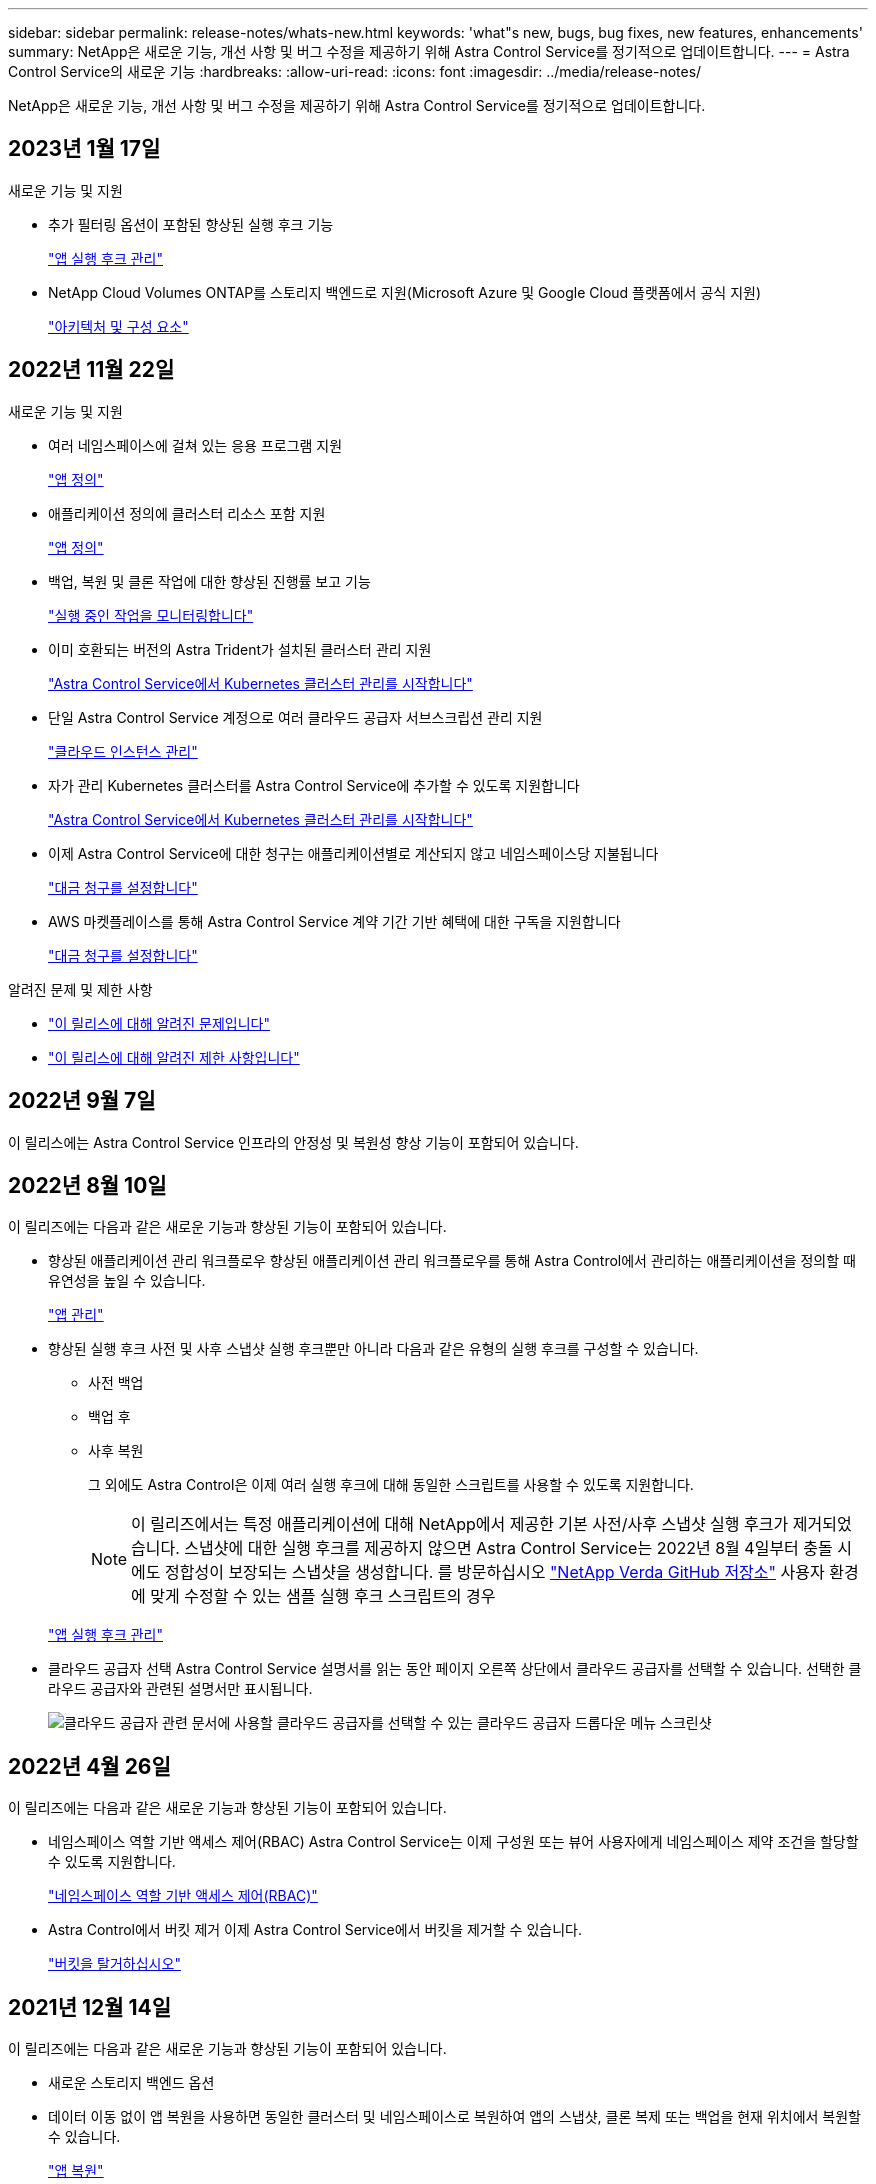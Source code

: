 ---
sidebar: sidebar 
permalink: release-notes/whats-new.html 
keywords: 'what"s new, bugs, bug fixes, new features, enhancements' 
summary: NetApp은 새로운 기능, 개선 사항 및 버그 수정을 제공하기 위해 Astra Control Service를 정기적으로 업데이트합니다. 
---
= Astra Control Service의 새로운 기능
:hardbreaks:
:allow-uri-read: 
:icons: font
:imagesdir: ../media/release-notes/


[role="lead"]
NetApp은 새로운 기능, 개선 사항 및 버그 수정을 제공하기 위해 Astra Control Service를 정기적으로 업데이트합니다.



== 2023년 1월 17일

.새로운 기능 및 지원
* 추가 필터링 옵션이 포함된 향상된 실행 후크 기능
+
link:../use/manage-app-execution-hooks.html["앱 실행 후크 관리"]

* NetApp Cloud Volumes ONTAP를 스토리지 백엔드로 지원(Microsoft Azure 및 Google Cloud 플랫폼에서 공식 지원)
+
link:../learn/architecture.html#astra-control-components["아키텍처 및 구성 요소"]





== 2022년 11월 22일

.새로운 기능 및 지원
* 여러 네임스페이스에 걸쳐 있는 응용 프로그램 지원
+
link:../use/manage-apps.html["앱 정의"]

* 애플리케이션 정의에 클러스터 리소스 포함 지원
+
link:../use/manage-apps.html["앱 정의"]

* 백업, 복원 및 클론 작업에 대한 향상된 진행률 보고 기능
+
link:../use/monitor-running-tasks.html["실행 중인 작업을 모니터링합니다"]

* 이미 호환되는 버전의 Astra Trident가 설치된 클러스터 관리 지원
+
link:../get-started/add-first-cluster.html["Astra Control Service에서 Kubernetes 클러스터 관리를 시작합니다"]

* 단일 Astra Control Service 계정으로 여러 클라우드 공급자 서브스크립션 관리 지원
+
link:../use/manage-cloud-instances.html["클라우드 인스턴스 관리"]

* 자가 관리 Kubernetes 클러스터를 Astra Control Service에 추가할 수 있도록 지원합니다
+
link:../get-started/add-first-cluster.html["Astra Control Service에서 Kubernetes 클러스터 관리를 시작합니다"]

* 이제 Astra Control Service에 대한 청구는 애플리케이션별로 계산되지 않고 네임스페이스당 지불됩니다
+
link:../use/set-up-billing.html["대금 청구를 설정합니다"]

* AWS 마켓플레이스를 통해 Astra Control Service 계약 기간 기반 혜택에 대한 구독을 지원합니다
+
link:../use/set-up-billing.html["대금 청구를 설정합니다"]



.알려진 문제 및 제한 사항
* link:../release-notes/known-issues.html["이 릴리스에 대해 알려진 문제입니다"]
* link:../release-notes/known-limitations.html["이 릴리스에 대해 알려진 제한 사항입니다"]




== 2022년 9월 7일

이 릴리스에는 Astra Control Service 인프라의 안정성 및 복원성 향상 기능이 포함되어 있습니다.



== 2022년 8월 10일

이 릴리즈에는 다음과 같은 새로운 기능과 향상된 기능이 포함되어 있습니다.

* 향상된 애플리케이션 관리 워크플로우 향상된 애플리케이션 관리 워크플로우를 통해 Astra Control에서 관리하는 애플리케이션을 정의할 때 유연성을 높일 수 있습니다.
+
link:../use/manage-apps.html#define-apps["앱 관리"]



ifdef::aws[]

* Amazon Web Services 클러스터 Astra Control Service에 대한 지원을 통해 이제 Amazon Elastic Kubernetes Service에서 호스팅되는 클러스터에서 실행 중인 앱을 관리할 수 있습니다. Amazon Elastic Block Store 또는 NetApp ONTAP용 Amazon FSx를 스토리지 백엔드로 사용하도록 클러스터를 구성할 수 있습니다.
+
link:../get-started/set-up-amazon-web-services.html["Amazon Web Services를 설정합니다"]



endif::aws[]

* 향상된 실행 후크 사전 및 사후 스냅샷 실행 후크뿐만 아니라 다음과 같은 유형의 실행 후크를 구성할 수 있습니다.
+
** 사전 백업
** 백업 후
** 사후 복원
+
그 외에도 Astra Control은 이제 여러 실행 후크에 대해 동일한 스크립트를 사용할 수 있도록 지원합니다.

+

NOTE: 이 릴리즈에서는 특정 애플리케이션에 대해 NetApp에서 제공한 기본 사전/사후 스냅샷 실행 후크가 제거되었습니다. 스냅샷에 대한 실행 후크를 제공하지 않으면 Astra Control Service는 2022년 8월 4일부터 충돌 시에도 정합성이 보장되는 스냅샷을 생성합니다. 를 방문하십시오 https://github.com/NetApp/Verda["NetApp Verda GitHub 저장소"^] 사용자 환경에 맞게 수정할 수 있는 샘플 실행 후크 스크립트의 경우

+
link:../use/manage-app-execution-hooks.html["앱 실행 후크 관리"]





ifdef::azure[]

* Azure Marketplace 지원 이제 Azure Marketplace를 통해 Astra Control Service에 등록할 수 있습니다.


endif::azure[]

* 클라우드 공급자 선택 Astra Control Service 설명서를 읽는 동안 페이지 오른쪽 상단에서 클라우드 공급자를 선택할 수 있습니다. 선택한 클라우드 공급자와 관련된 설명서만 표시됩니다.
+
image:select-cloud-provider.png["클라우드 공급자 관련 문서에 사용할 클라우드 공급자를 선택할 수 있는 클라우드 공급자 드롭다운 메뉴 스크린샷"]





== 2022년 4월 26일

이 릴리즈에는 다음과 같은 새로운 기능과 향상된 기능이 포함되어 있습니다.

* 네임스페이스 역할 기반 액세스 제어(RBAC) Astra Control Service는 이제 구성원 또는 뷰어 사용자에게 네임스페이스 제약 조건을 할당할 수 있도록 지원합니다.
+
link:../learn/user-roles-namespaces.html["네임스페이스 역할 기반 액세스 제어(RBAC)"]



ifdef::azure[]

* Azure Active Directory 지원 Astra Control Service는 인증 및 ID 관리를 위해 Azure Active Directory를 사용하는 AKS 클러스터를 지원합니다.
+
link:../get-started/add-first-cluster.html["Astra Control Service에서 Kubernetes 클러스터 관리를 시작합니다"]

* 전용 AKS 클러스터 지원 이제 전용 IP 주소를 사용하는 AKS 클러스터를 관리할 수 있습니다.
+
link:../get-started/add-first-cluster.html["Astra Control Service에서 Kubernetes 클러스터 관리를 시작합니다"]



endif::azure[]

* Astra Control에서 버킷 제거 이제 Astra Control Service에서 버킷을 제거할 수 있습니다.
+
link:../use/manage-buckets.html["버킷을 탈거하십시오"]





== 2021년 12월 14일

이 릴리즈에는 다음과 같은 새로운 기능과 향상된 기능이 포함되어 있습니다.

* 새로운 스토리지 백엔드 옵션


endif::gcp[]

endif::azure[]

* 데이터 이동 없이 앱 복원을 사용하면 동일한 클러스터 및 네임스페이스로 복원하여 앱의 스냅샷, 클론 복제 또는 백업을 현재 위치에서 복원할 수 있습니다.
+
link:../use/restore-apps.html["앱 복원"]

* 실행 후크가 있는 스크립트 이벤트 Astra Control은 응용 프로그램의 스냅샷을 생성하기 전이나 후에 실행할 수 있는 사용자 지정 스크립트를 지원합니다. 따라서 데이터베이스 앱의 스냅샷이 일관성을 유지하도록 데이터베이스 트랜잭션을 일시 중지하는 등의 작업을 수행할 수 있습니다.
+
link:../use/manage-app-execution-hooks.html["앱 실행 후크 관리"]

* 운영자로 구축된 앱 Astra Control은 운영자와 함께 배포할 때 일부 앱을 지원합니다.
+
link:../use/manage-apps.html#app-management-requirements["앱 관리를 시작합니다"]



ifdef::azure[]

* 리소스 그룹 범위가 Astra Control Service 인 서비스 보안 주체는 이제 리소스 그룹 범위를 사용하는 서비스 보안 주체를 지원합니다.
+
link:../get-started/set-up-microsoft-azure-with-anf.html#create-an-azure-service-principal-2["Azure 서비스 보안 주체 만들기"]



endif::azure[]



== 2021년 8월 5일

이 릴리즈에는 다음과 같은 새로운 기능과 향상된 기능이 포함되어 있습니다.

* Astra Control Center Astra Control은 이제 새로운 배포 모델로 제공됩니다. _Astra Control Center_ 는 데이터 센터에 설치하여 운영하는 자체 관리 소프트웨어로, 사내 Kubernetes 클러스터의 Kubernetes 애플리케이션 라이프사이클 관리를 관리할 수 있습니다.
+
자세한 내용은 https://docs.netapp.com/us-en/astra-control-center["Astra Control Center 문서로 이동합니다"^].

* 이제 고유한 버킷을 가져오십시오. Astra가 백업 및 복제에 사용하는 버킷을 관리하려면 다른 버킷을 추가하고 클라우드 공급자의 Kubernetes 클러스터의 기본 버킷을 변경하면 됩니다.
+
link:../use/manage-buckets.html["버킷을 관리합니다"]





== 2021년 6월 2일

ifdef::gcp[]

이 릴리스에는 버그 수정 및 Google Cloud 지원에 대한 다음과 같은 개선 사항이 포함되어 있습니다.

* 공유 VPC 지원 이제 공유 VPC 네트워크 구성을 사용하여 GCP 프로젝트의 GKE 클러스터를 관리할 수 있습니다.
* CVS 서비스 유형 Astra Control Service의 영구 볼륨 크기는 이제 CVS 서비스 유형을 사용할 때 최소 300GiB의 영구 볼륨을 생성합니다.
+
link:../learn/choose-class-and-size.html["Astra Control Service가 Cloud Volumes Service for Google Cloud를 영구 볼륨의 스토리지 백엔드로 사용하는 방법에 대해 알아보십시오"].

* 컨테이너 최적화 OS 컨테이너 최적화 OS에 대한 지원은 이제 GKE 작업자 노드에서 지원됩니다. 이것은 Ubuntu에 대한 지원 외에 추가로 제공됩니다.
+
link:../get-started/set-up-google-cloud.html#gke-cluster-requirements["GKE 클러스터 요구 사항에 대해 자세히 알아보십시오"].



endif::gcp[]



== 2021년 4월 15일

이 릴리즈에는 다음과 같은 새로운 기능과 향상된 기능이 포함되어 있습니다.

ifdef::azure[]

* AKS 클러스터 Astra Control Service에 대한 지원은 이제 Azure Kubernetes Service(AKS)의 관리되는 Kubernetes 클러스터에서 실행 중인 앱을 관리할 수 있습니다.
+
link:../get-started/set-up-microsoft-azure-with-anf.html["시작하는 방법을 알아보십시오"].



endif::azure[]

* REST API 이제 Astra Control REST API를 사용할 수 있습니다. 이 API는 최신 기술과 최신 모범 사례를 기반으로 합니다.
+
https://docs.netapp.com/us-en/astra-automation["REST API를 사용하여 애플리케이션 데이터 라이프사이클 관리를 자동화하는 방법에 대해 알아보십시오"^].

* 연간 서브스크립션 Astra Control Service는 이제 _ Premium Subscription _ 을(를) 제공합니다.
+
연 단위 가입으로 할인된 요금으로 선결제하면 _application pack_당 최대 10개의 앱을 관리할 수 있습니다. NetApp 세일즈 팀에 문의하여 조직에 필요한 만큼 팩을 구매하십시오. 예를 들어, Astra Control Service에서 30개의 앱을 관리하려면 3팩 을 구입하십시오.

+
연간 구독에서 허용하는 것보다 더 많은 앱을 관리하는 경우 응용 프로그램당 분당 $0.005의 초과 요금(Premium PayGo와 동일)으로 청구됩니다.

+
link:../get-started/intro.html#pricing["Astra Control Service 가격에 대해 자세히 알아보십시오"].

* 네임스페이스 및 앱 시각화 우리는 네임스페이스와 앱 간의 계층 구조를 더 잘 표시하기 위해 검색된 앱 페이지를 개선했습니다. 네임스페이스를 확장하여 해당 네임스페이스에 포함된 앱을 확인하기만 하면 됩니다.
+
link:../use/manage-apps.html["앱 관리에 대해 자세히 알아보십시오"].

+
image:screenshot-group.gif["검색된 탭이 선택된 앱 페이지의 스크린샷"]

* 사용자 인터페이스 향상 데이터 보호 마법사가 향상되어 사용이 간편했습니다. 예를 들어 보호 정책 마법사를 정의하여 보호 스케줄을 보다 쉽게 확인할 수 있습니다.
+
image:screenshot-protection-policy.gif["시간별, 일별, 주별 및 월별 스케줄을 설정할 수 있는 보호 정책 구성 대화 상자의 스크린샷"]

* 활동 개선 사항 Astra Control 계정의 활동에 대한 세부 정보를 보다 쉽게 확인할 수 있도록 했습니다.
+
** 관리 앱, 심각도 수준, 사용자 및 시간 범위를 기준으로 활동 목록을 필터링합니다.
** Astra Control 계정 활동을 CSV 파일로 다운로드합니다.
** 클러스터 또는 앱을 선택한 후 클러스터 페이지 또는 앱 페이지에서 직접 활동을 봅니다.
+
link:../use/monitor-account-activity.html["계정 활동 보기에 대해 자세히 알아보세요"].







== 2021년 3월 1일

ifdef::gcp[]

이제 Astra Control Service가 를 지원합니다 https://cloud.google.com/solutions/partners/netapp-cloud-volumes/service-types["_CVS_서비스 유형입니다"^] Google Cloud용 Cloud Volumes Service와 함께. 이는 이미 _CVS - Performance_service 유형을 지원하는 것 외에도 가능합니다. Astra Control Service는 Cloud Volumes Service for Google Cloud를 영구 볼륨의 스토리지 백엔드로 사용합니다.

이는 Astra Control Service가 이제 _any_에서 실행 중인 Kubernetes 클러스터의 애플리케이션 데이터를 관리할 수 있다는 것을 의미합니다 https://cloud.netapp.com/cloud-volumes-global-regions#cvsGcp["Cloud Volumes Service가 지원되는 Google 클라우드 지역"^].

Google Cloud 지역 중에서 선택할 수 있는 유연성이 있다면 성능 요구사항에 따라 CVS 또는 CVS 성능을 선택할 수 있습니다. link:../learn/choose-class-and-size.html["서비스 유형 선택에 대해 자세히 알아보십시오"].

endif::gcp[]



== 2021년 1월 25일

이제 Astra Control Service가 GA될 예정입니다. 당사는 베타 릴리스로부터 받은 많은 피드백을 통합하여 몇 가지 주목할 만한 개선 사항을 만들었습니다.

* 무료 요금제로 전환하여 프리미엄 요금제로 전환할 수 있습니다. link:../use/set-up-billing.html["청구에 대해 자세히 알아보십시오"].
* Astra Control Service는 이제 CVS 성능 서비스 유형을 사용할 때 최소 100GiB의 영구 볼륨을 생성합니다.
* Astra Control Service는 이제 앱을 더 빠르게 검색할 수 있습니다.
* 이제 직접 계정을 만들고 삭제할 수 있습니다.
* Astra Control Service에서 Kubernetes 클러스터에 더 이상 액세스할 수 없을 때 알림 기능이 개선되었습니다.
+
Astra Control Service는 연결이 끊긴 클러스터에 대한 앱을 관리할 수 없기 때문에 이러한 알림이 중요합니다.





== 2020년 12월 17일(베타 업데이트)

사용자 경험을 개선하기 위해 주로 버그 픽스에 초점을 맞추었지만 주목할 만한 몇 가지 개선 사항은 다음과 같습니다.

* 첫 번째 Kubernetes 컴퓨팅을 Astra Control Service에 추가하면 클러스터가 있는 지역에 오브젝트 저장소가 생성됩니다.
* 이제 컴퓨팅 레벨에서 스토리지 세부 정보를 볼 때 영구 볼륨에 대한 세부 정보를 확인할 수 있습니다.
+
image:screenshot-compute-pvs.gif["Kubernetes 클러스터에 프로비저닝된 영구 볼륨의 스크린샷"]

* 기존 스냅샷 또는 백업에서 애플리케이션을 복원하는 옵션이 추가되었습니다.
+
image:screenshot-app-restore.gif["작업 드롭다운을 선택하여 애플리케이션 복원을 선택할 수 있는 앱의 데이터 보호 탭 스크린샷"]

* Astra Control Service에서 관리하는 Kubernetes 클러스터를 삭제하면 클러스터가 * 제거됨 * 상태로 표시됩니다. 그런 다음 Astra Control Service에서 클러스터를 제거할 수 있습니다.
* 이제 계정 소유자는 다른 사용자에 대해 할당된 역할을 수정할 수 있습니다.
* 일반 가용성(GA)을 위해 Astra Control Service가 릴리스될 때 사용할 수 있는 청구 섹션을 추가했습니다.

